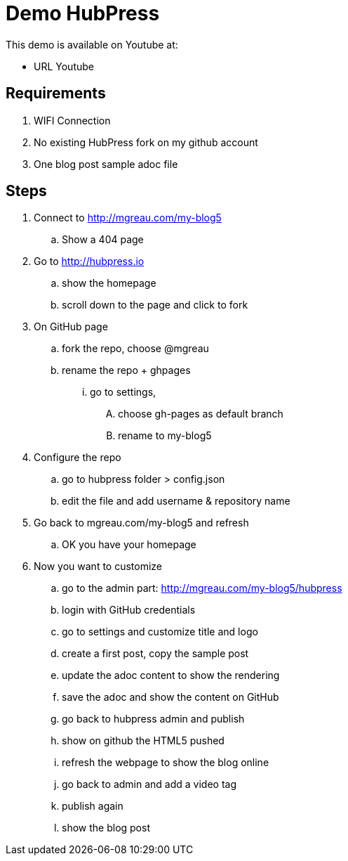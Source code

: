 = Demo HubPress

This demo is available on Youtube at:

* URL Youtube

== Requirements

. WIFI Connection
. No existing HubPress fork on my github account
. One blog post sample adoc file

== Steps

. Connect to http://mgreau.com/my-blog5
.. Show a 404 page
. Go to http://hubpress.io
.. show the homepage
.. scroll down to the page and click to fork
. On GitHub page
.. fork the repo, choose @mgreau
.. rename the repo + ghpages
... go to settings,
.... choose gh-pages as default branch
.... rename to my-blog5
. Configure the repo
.. go to hubpress folder > config.json
.. edit the file and add username & repository name
. Go  back to mgreau.com/my-blog5 and refresh
.. OK you have your homepage
. Now you want to customize
.. go to the admin part: http://mgreau.com/my-blog5/hubpress
.. login with GitHub credentials
.. go to settings and customize title  and logo
.. create a first post, copy the sample post
.. update the adoc content to show the rendering
.. save the adoc and show the content on GitHub
.. go back to hubpress admin and publish
.. show on github the HTML5 pushed
.. refresh the webpage to show the blog online
.. go back to admin and add a video tag
.. publish again
.. show the blog post 
